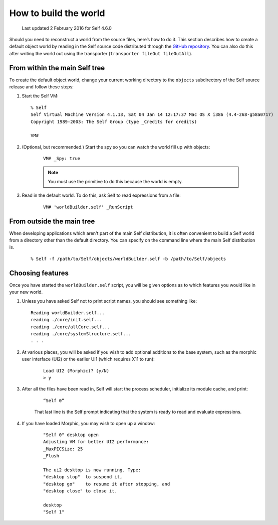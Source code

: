 .. _building-a-world:

How to build the world
======================

    Last updated 2 February 2016 for Self 4.6.0

Should you need to reconstruct a world from the source files, here’s how to do it. This section describes
how to create a default object world by reading in the Self source code distributed through the `GitHub repository`_. You can also do this after writing the world out using the transporter (``transporter fileOut fileOutAll``).

.. _GitHub repository: https://github.com/russellallen/self

From within the main Self tree
------------------------------

To create the default object world, change your current working directory to the ``objects`` subdirectory of the Self source release and follow these steps:

1. Start the Self VM::

    % Self
    Self Virtual Machine Version 4.1.13, Sat 04 Jan 14 12:17:37 Mac OS X i386 (4.4-268-g58a0717)
    Copyright 1989-2003: The Self Group (type _Credits for credits)

    VM#

2. (Optional, but recommended.) Start the spy so you can watch the world fill up with objects:

    ::

        VM# _Spy: true

    .. note::

        You must use the primitive to do this because the world is empty.

3. Read in the default world. To do this, ask Self to read expressions from a file:

    ::

        VM# 'worldBuilder.self' _RunScript


From outside the main tree
--------------------------

When developing applications which aren't part of the main Self distribution, it is often convenient to build a Self world from a directory other than the default directory. You can specify on the command line where the main Self distribution is.

    ::

        % Self -f /path/to/Self/objects/worldBuilder.self -b /path/to/Self/objects

Choosing features
-----------------

Once you have started the ``worldBuilder.self`` script, you will be given options as to which features you would like in your new world.

1.    Unless you have asked Self not to print script names, you should see something like:

    ::

        Reading worldBuilder.self...
        reading ./core/init.self...
        reading ./core/allCore.self...
        reading ./core/systemStructure.self...
        . . .


2. At various places, you will be asked if you wish to add optional additions to the base system, such as the morphic user interface (UI2) or the earlier UI1 (which requires X11 to run):

    ::

        Load UI2 (Morphic)? (y/N)
        > y

3. After all the files have been read in, Self will start the process scheduler, initialize its module cache, and print:

    ::

        “Self 0”

    That last line is the Self prompt indicating that the system is ready to read and evaluate expressions.

4. If you have loaded Morphic, you may wish to open up a window:

    ::

        "Self 0" desktop open
        Adjusting VM for better UI2 performance:
        _MaxPICSize: 25
        _Flush

        The ui2 desktop is now running. Type:
        "desktop stop"  to suspend it,
        "desktop go"    to resume it after stopping, and
        "desktop close" to close it.

        desktop
        "Self 1"
